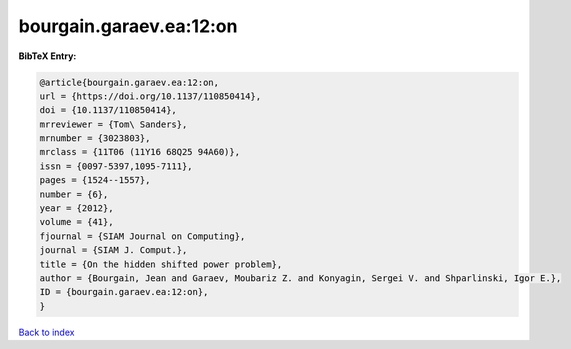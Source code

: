 bourgain.garaev.ea:12:on
========================

.. :cite:t:`bourgain.garaev.ea:12:on`

.. bibliography:: ../../All.bib

**BibTeX Entry:**

.. code-block:: bibtex

   @article{bourgain.garaev.ea:12:on,
   url = {https://doi.org/10.1137/110850414},
   doi = {10.1137/110850414},
   mrreviewer = {Tom\ Sanders},
   mrnumber = {3023803},
   mrclass = {11T06 (11Y16 68Q25 94A60)},
   issn = {0097-5397,1095-7111},
   pages = {1524--1557},
   number = {6},
   year = {2012},
   volume = {41},
   fjournal = {SIAM Journal on Computing},
   journal = {SIAM J. Comput.},
   title = {On the hidden shifted power problem},
   author = {Bourgain, Jean and Garaev, Moubariz Z. and Konyagin, Sergei V. and Shparlinski, Igor E.},
   ID = {bourgain.garaev.ea:12:on},
   }

`Back to index <../index>`_
